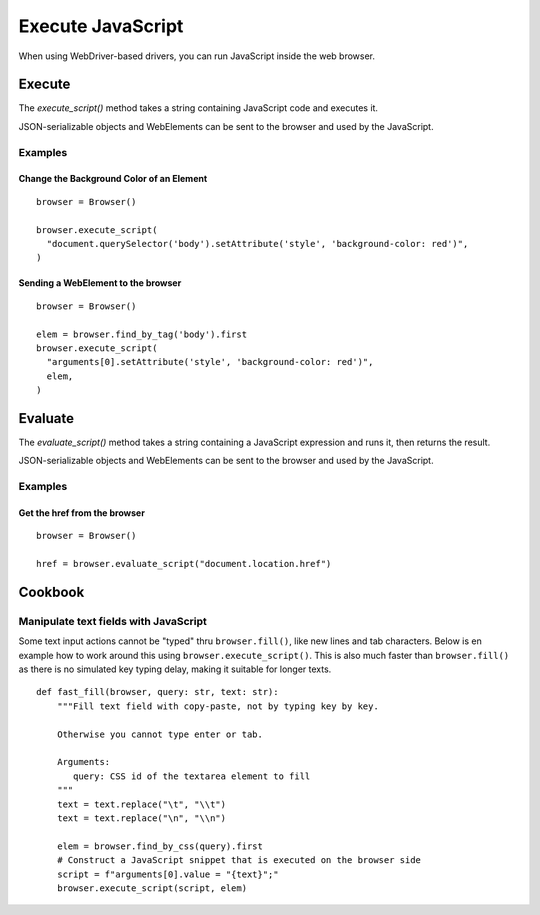 .. Copyright 2012 splinter authors. All rights reserved.
   Use of this source code is governed by a BSD-style
   license that can be found in the LICENSE file.

.. meta::
    :description: Execute JavaScript In The Browser
    :keywords: splinter, python, tutorial, javascript

++++++++++++++++++
Execute JavaScript
++++++++++++++++++

When using WebDriver-based drivers, you can run JavaScript inside the web
browser.

Execute
=======

The `execute_script()` method takes a string containing JavaScript code and
executes it.

JSON-serializable objects and WebElements can be sent to the browser and used
by the JavaScript.

Examples
--------

Change the Background Color of an Element
~~~~~~~~~~~~~~~~~~~~~~~~~~~~~~~~~~~~~~~~~

.. highlight:: python

::

    browser = Browser()

    browser.execute_script(
      "document.querySelector('body').setAttribute('style', 'background-color: red')",
    )

Sending a WebElement to the browser
~~~~~~~~~~~~~~~~~~~~~~~~~~~~~~~~~~~

.. highlight:: python

::

    browser = Browser()

    elem = browser.find_by_tag('body').first
    browser.execute_script(
      "arguments[0].setAttribute('style', 'background-color: red')",
      elem,
    )



Evaluate
========

The `evaluate_script()` method takes a string containing a JavaScript
expression and runs it, then returns the result.

JSON-serializable objects and WebElements can be sent to the browser and used
by the JavaScript.

Examples
--------

Get the href from the browser
~~~~~~~~~~~~~~~~~~~~~~~~~~~~~

.. highlight:: python

::

    browser = Browser()

    href = browser.evaluate_script("document.location.href")


Cookbook
========

Manipulate text fields with JavaScript
--------------------------------------

Some text input actions cannot be "typed" thru ``browser.fill()``, like new lines and tab characters.
Below is en example how to work around this using ``browser.execute_script()``.
This is also much faster than ``browser.fill()`` as there is no simulated key typing delay, making it suitable for longer texts.

::

   def fast_fill(browser, query: str, text: str):
       """Fill text field with copy-paste, not by typing key by key.

       Otherwise you cannot type enter or tab.

       Arguments:
          query: CSS id of the textarea element to fill
       """
       text = text.replace("\t", "\\t")
       text = text.replace("\n", "\\n")

       elem = browser.find_by_css(query).first
       # Construct a JavaScript snippet that is executed on the browser side
       script = f"arguments[0].value = "{text}";"
       browser.execute_script(script, elem)

